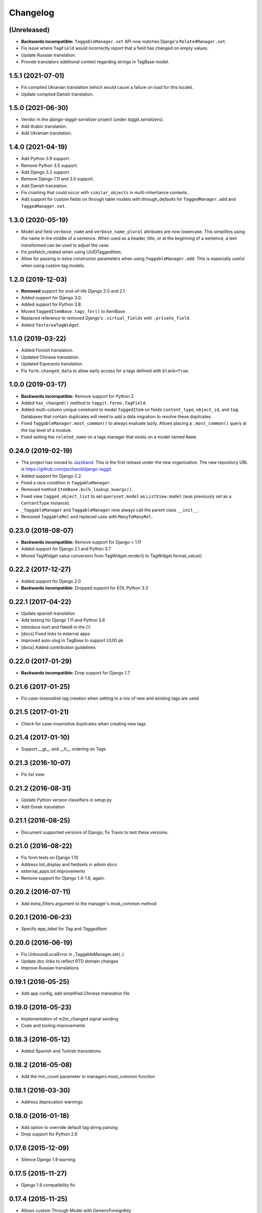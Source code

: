 Changelog
=========

(Unreleased)
~~~~~~~~~~~~

* **Backwards incompatible:** ``TaggableManager.set`` API now matches Django's ``RelatedManager.set``.
* Fix issue where ``TagField`` would incorrectly report that a field has changed on empty values.
* Update Russian translation.
* Provide translators additional context regarding strings in TagBase model.


1.5.1 (2021-07-01)
~~~~~~~~~~~~~~~~~~

* Fix compiled Ukranian translation (which would cause a failure on load for this locale).
* Update compiled Danish translation.


1.5.0 (2021-06-30)
~~~~~~~~~~~~~~~~~~

* Vendor in the `django-taggit-serializer` project (under `taggit.serializers`).
* Add Arabic translation.
* Add Ukranian translation.


1.4.0 (2021-04-19)
~~~~~~~~~~~~~~~~~~

* Add Python 3.9 support.
* Remove Python 3.5 support.
* Add Django 3.2 support.
* Remove Django 1.11 and 3.0 support.
* Add Danish translation.
* Fix crashing that could occur with ``similar_objects`` in multi-inheritance contexts.
* Add support for custom fields on through table models with `through_defaults` for ``TaggedManager.add`` and ``TaggedManager.set``.


1.3.0 (2020-05-19)
~~~~~~~~~~~~~~~~~~

* Model and field ``verbose_name`` and ``verbose_name_plural`` attributes are
  now lowercase. This simplifies using the name in the middle of a sentence.
  When used as a header, title, or at the beginning of a sentence, a text
  transformed can be used to adjust the case.
* Fix prefetch_related when using UUIDTaggedItem.
* Allow for passing in extra constructor parameters when using
  ``TaggableManager.add``. This is especially useful when using custom
  tag models.

1.2.0 (2019-12-03)
~~~~~~~~~~~~~~~~~~

* **Removed** support for end-of-life Django 2.0 and 2.1.
* Added support for Django 3.0.
* Added support for Python 3.8.
* Moved ``TaggedItemBase.tags_for()`` to ItemBase.
* Replaced reference to removed Django's ``.virtual_fields`` with
  ``.private_field``.
* Added ``TextareaTagWidget``.

1.1.0 (2019-03-22)
~~~~~~~~~~~~~~~~~~

* Added Finnish translation.
* Updated Chinese translation.
* Updated Esperanto translation.
* Fix ``form.changed_data`` to allow early access for a tags defined with
  ``blank=True``.

1.0.0 (2019-03-17)
~~~~~~~~~~~~~~~~~~

* **Backwards incompatible:** Remove support for Python 2.
* Added ``has_changed()`` method to ``taggit.forms.TagField``.
* Added multi-column unique constraint to model ``TaggedItem`` on fields
  ``content_type``, ``object_id``, and ``tag``. Databases that contain
  duplicates will need to add a data migration to resolve these duplicates.
* Fixed ``TaggableManager.most_common()`` to always evaluate lazily. Allows
  placing a ``.most_common()`` query at the top level of a module.
* Fixed setting the ``related_name`` on a tags manager that exists on a model
  named ``Name``.

0.24.0 (2019-02-19)
~~~~~~~~~~~~~~~~~~~

* The project has moved to `Jazzband <https://jazzband.co/>`_. This is the
  first release under the new organization. The new repository URL is
  `<https://github.com/jazzband/django-taggit>`_.
* Added support for Django 2.2.
* Fixed a race condition in ``TaggableManager``.
* Removed method ``ItemBase.bulk_lookup_kwargs()``.
* Fixed view ``tagged_object_list`` to set ``queryset.model`` as
  ``ListView.model`` (was previously set as a ``ContentType`` instance).
* ``_TaggableManager`` and ``TaggableManager`` now always call the parent
  class ``__init__``.
* Removed ``TaggableRel`` and replaced uses with ``ManyToManyRel``.

0.23.0 (2018-08-07)
~~~~~~~~~~~~~~~~~~~

* **Backwards incompatible:** Remove support for Django < 1.11
* Added support for Django 2.1 and Python 3.7
* Moved TagWidget value conversion from TagWidget.render() to TagWidget.format_value()

0.22.2 (2017-12-27)
~~~~~~~~~~~~~~~~~~~

* Added support for Django 2.0
* **Backwards incompatible:** Dropped support for EOL Python 3.3

0.22.1 (2017-04-22)
~~~~~~~~~~~~~~~~~~~

* Update spanish translation
* Add testing for Django 1.11 and Python 3.6
* introduce isort and flake8 in the CI
* [docs] Fixed links to external apps
* Improved auto-slug in TagBase to support UUID pk
* [docs] Added contribution guidelines

0.22.0 (2017-01-29)
~~~~~~~~~~~~~~~~~~~

* **Backwards incompatible:** Drop support for Django 1.7

0.21.6 (2017-01-25)
~~~~~~~~~~~~~~~~~~~

* Fix case-insensitive tag creation when setting to a mix of new and existing
  tags are used

0.21.5 (2017-01-21)
~~~~~~~~~~~~~~~~~~~

* Check for case-insensitive duplicates when creating new tags

0.21.4 (2017-01-10)
~~~~~~~~~~~~~~~~~~~

* Support __gt__ and __lt__ ordering on Tags

0.21.3 (2016-10-07)
~~~~~~~~~~~~~~~~~~~

* Fix list view

0.21.2 (2016-08-31)
~~~~~~~~~~~~~~~~~~~

* Update Python version classifiers in setup.py
* Add Greek translation

0.21.1 (2016-08-25)
~~~~~~~~~~~~~~~~~~~

* Document supported versions of Django; fix Travis to test these versions.

0.21.0 (2016-08-22)
~~~~~~~~~~~~~~~~~~~

* Fix form tests on Django 1.10
* Address list_display and fieldsets in admin docs
* external_apps.txt improvements
* Remove support for Django 1.4-1.6, again.

0.20.2 (2016-07-11)
~~~~~~~~~~~~~~~~~~~

* Add extra_filters argument to the manager's most_common method

0.20.1 (2016-06-23)
~~~~~~~~~~~~~~~~~~~

* Specify `app_label` for `Tag` and `TaggedItem`

0.20.0 (2016-06-19)
~~~~~~~~~~~~~~~~~~~

* Fix UnboundLocalError in _TaggableManager.set(..)
* Update doc links to reflect RTD domain changes
* Improve Russian translations

0.19.1 (2016-05-25)
~~~~~~~~~~~~~~~~~~~

* Add app config, add simplified Chinese translation file

0.19.0 (2016-05-23)
~~~~~~~~~~~~~~~~~~~

* Implementation of m2m_changed signal sending
* Code and tooling improvements

0.18.3 (2016-05-12)
~~~~~~~~~~~~~~~~~~~

* Added Spanish and Turkish translations

0.18.2 (2016-05-08)
~~~~~~~~~~~~~~~~~~~

* Add the min_count parameter to managers.most_common function

0.18.1 (2016-03-30)
~~~~~~~~~~~~~~~~~~~

* Address deprecation warnings

0.18.0 (2016-01-18)
~~~~~~~~~~~~~~~~~~~

* Add option to override default tag string parsing
* Drop support for Python 2.6

0.17.6 (2015-12-09)
~~~~~~~~~~~~~~~~~~~

* Silence Django 1.9 warning

0.17.5 (2015-11-27)
~~~~~~~~~~~~~~~~~~~

* Django 1.9 compatibility fix

0.17.4 (2015-11-25)
~~~~~~~~~~~~~~~~~~~

* Allows custom Through Model with GenericForeignKey

0.17.3 (2015-10-26)
~~~~~~~~~~~~~~~~~~~

* Silence Django 1.9 warning about on_delete

0.17.2 (2015-10-25)
~~~~~~~~~~~~~~~~~~~

* Django 1.9 beta compatibility

0.17.1 (2015-09-10)
~~~~~~~~~~~~~~~~~~~

* Fix unknown column `object_id` issue with Django 1.6+

0.17.0 (2015-08-14)
~~~~~~~~~~~~~~~~~~~

* Database index added on TaggedItem fields content_type & object_id

0.16.4 (2015-08-13)
~~~~~~~~~~~~~~~~~~~

* Access default manager via class instead of instance

0.16.3 (2015-08-08)
~~~~~~~~~~~~~~~~~~~

* Prevent IntegrityError with custom TagBase classes

0.16.2 (2015-07-13)
~~~~~~~~~~~~~~~~~~~

* Fix an admin bug related to the `Manager` property `through_fields`

0.16.1 (2015-07-09)
~~~~~~~~~~~~~~~~~~~

* Fix bug that assumed all primary keys are named 'id'

0.16.0 (2015-07-04)
~~~~~~~~~~~~~~~~~~~

* Add option to allow case-insensitive tags

0.15.0 (2015-06-23)
~~~~~~~~~~~~~~~~~~~

* Fix wrong slugs for non-latin chars. Only works if optional GPL dependency
  (unidecode) is installed.

0.14.0 (2015-04-26)
~~~~~~~~~~~~~~~~~~~

* Prevent extra JOIN when prefetching
* Prevent _meta warnings with Django 1.8

0.13.0 (2015-04-02)
~~~~~~~~~~~~~~~~~~~

* Django 1.8 support

0.12.3 (2015-03-03)
~~~~~~~~~~~~~~~~~~~

* Specify that the internal type of the TaggitManager is a ManyToManyField

0.12.2 (2014-21-09)
~~~~~~~~~~~~~~~~~~~

* Fixed 1.7 migrations.

0.12.1 (2014-10-08)
~~~~~~~~~~~~~~~~~~~

* Final (hopefully) fixes for the upcoming Django 1.7 release.
* Added Japanese translation.

0.12.0 (2014-20-04)
~~~~~~~~~~~~~~~~~~~

* **Backwards incompatible:** Support for Django 1.7 migrations. South users
  have to set ``SOUTH_MIGRATION_MODULES`` to use ``taggit.south_migrations``
  for taggit.
* **Backwards incompatible:** Django's new transaction handling is used on
  Django 1.6 and newer.
* **Backwards incompatible:** ``Tag.save`` got changed to opportunistically try
  to save the tag and if that fails fall back to selecting existing similar
  tags and retry -- if that fails too an ``IntegrityError`` is raised by the
  database, your app will have to handle that.
* Added Italian and Esperanto translations.

0.11.2 (2013-13-12)
~~~~~~~~~~~~~~~~~~~

* Forbid multiple TaggableManagers via generic foreign keys.

0.11.1 (2013-25-11)
~~~~~~~~~~~~~~~~~~~

* Fixed support for Django 1.4 and 1.5.

0.11.0 (2013-25-11)
~~~~~~~~~~~~~~~~~~~

* Added support for prefetch_related on tags fields.
* Fixed support for Django 1.7.
* Made the tagging relations unserializeable again.
* Allow more than one TaggableManager on models (assuming concrete FKs are
   used for the relations).

0.10.0 (2013-17-08)
~~~~~~~~~~~~~~~~~~~

* Support for Django 1.6 and 1.7.
* Python3 support
* **Backwards incompatible:** Dropped support for Django < 1.4.5.
* Tag names are unique now, use the provided South migrations to upgrade.

0.9.2 (2011-01-17)
~~~~~~~~~~~~~~~~~~

* **Backwards incompatible:** Forms containing a :class:`TaggableManager` by
  default now require tags, to change this provide ``blank=True`` to the
  :class:`TaggableManager`.
* Now works with Django 1.3 (as of beta-1).

0.9.0 (2010-09-22)
~~~~~~~~~~~~~~~~~~

* Added a Hebrew locale.
* Added an index on the ``object_id`` field of ``TaggedItem``.
* When displaying tags always join them with commas, never spaces.
* The docs are now available `online <https://django-taggit.readthedocs.io/>`_.
* Custom ``Tag`` models are now allowed.
* **Backwards incompatible:** Filtering on tags is no longer
  ``filter(tags__in=["foo"])``, it is written
  ``filter(tags__name__in=["foo"])``.
* Added a German locale.
* Added a Dutch locale.
* Removed ``taggit.contrib.suggest``, it now lives in an external application,
   see :doc:`external_apps` for more information.

0.8.0 (2010-06-22)
~~~~~~~~~~~~~~~~~~

* Fixed querying for objects using ``exclude(tags__in=tags)``.
* Marked strings as translatable.
* Added a Russian translation.
* Created a `mailing list <http://groups.google.com/group/django-taggit>`_.
* Smarter tagstring parsing for form field; ported from Jonathan Buchanan's
  `django-tagging <http://django-tagging.googlecode.com>`_. Now supports tags
  containing commas. See :ref:`tags-in-forms` for details.
* Switched to using savepoints around the slug generation for tags. This
  ensures that it works fine on databases (such as Postgres) which dirty a
  transaction with an ``IntegrityError``.
* Added Python 2.4 compatibility.
* Added Django 1.1 compatibility.
